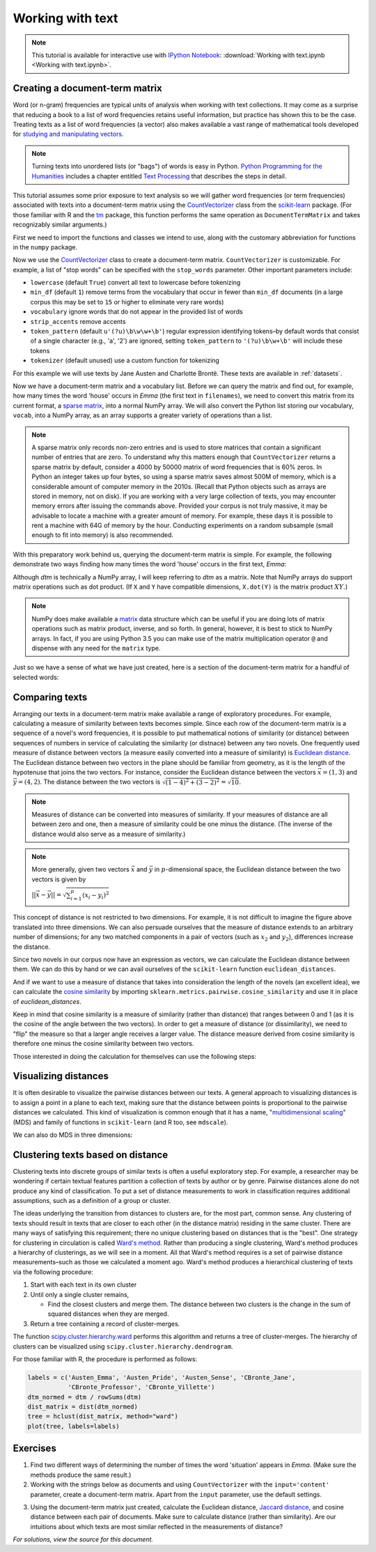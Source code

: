 .. index:: document-term matrix, tokenizing, CountVectorizer, n-gram, word frequency
.. _working-with-text:

===================
 Working with text
===================

.. note:: This tutorial is available for interactive use
   with `IPython Notebook <http://ipython.org/notebook.html>`_: :download:`Working with text.ipynb <Working with text.ipynb>`.

Creating a document-term matrix
===============================

Word (or n-gram) frequencies are typical units of analysis when working with
text collections.  It may come as a surprise that reducing a book to a list of
word frequencies retains useful information, but practice has shown this to
be the case. Treating texts as a list of word frequencies (a vector) also makes
available a vast range of mathematical tools developed for `studying and
manipulating vectors <http://en.wikipedia.org/wiki/Euclidean_vector#History>`_.

.. note:: Turning texts into unordered lists (or "bags") of words is easy in
    Python.  `Python Programming for the Humanities
    <http://fbkarsdorp.github.io/python-course/>`_ includes a chapter entitled
    `Text Processing
    <http://nbviewer.ipython.org/urls/raw.github.com/fbkarsdorp/python-course/master/Chapter%203%20-%20Text%20Preprocessing.ipynb>`_
    that describes the steps in detail.

This tutorial assumes some prior exposure to text analysis so we will gather
word frequencies (or term frequencies) associated with texts into
a document-term matrix using the `CountVectorizer
<http://scikit-learn.sourceforge.net/dev/modules/generated/sklearn.feature_extraction.text.CountVectorizer.html>`_
class from the `scikit-learn <http://scikit-learn.sourceforge.net/>`_ package.
(For those familiar with R and the `tm
<http://cran.r-project.org/web/packages/tm/>`_ package, this function performs
the same operation as ``DocumentTermMatrix`` and takes recognizably similar
arguments.)

First we need to import the functions and classes we intend to use, along with
the customary abbreviation for functions in the ``numpy`` package.

.. ipython:: python

    import numpy as np  # a conventional alias
    from sklearn.feature_extraction.text import CountVectorizer

Now we use the `CountVectorizer
<http://scikit-learn.sourceforge.net/dev/modules/generated/sklearn.feature_extraction.text.CountVectorizer.html>`_
class to create a document-term matrix. ``CountVectorizer`` is customizable. For
example, a list of "stop words" can be specified with the ``stop_words``
parameter. Other important parameters include:

- ``lowercase`` (default ``True``) convert all text to lowercase before
  tokenizing
- ``min_df`` (default ``1``) remove terms from the vocabulary that occur in
  fewer than ``min_df`` documents (in a large corpus this may be set to
  ``15`` or higher to eliminate very rare words)
- ``vocabulary`` ignore words that do not appear in the provided list of words
- ``strip_accents`` remove accents
- ``token_pattern`` (default ``u'(?u)\b\w\w+\b'``) regular expression
  identifying tokens–by default words that consist of a single character
  (e.g., 'a', '2') are ignored, setting ``token_pattern`` to ``'(?u)\b\w+\b'``
  will include these tokens
- ``tokenizer`` (default unused) use a custom function for tokenizing

For this example we will use texts by Jane Austen and Charlotte Brontë. These
texts are available in :ref:`datasets`.

.. ipython:: python

    filenames = ['data/austen-brontë/Austen_Emma.txt',
                 'data/austen-brontë/Austen_Pride.txt',
                 'data/austen-brontë/Austen_Sense.txt',
                 'data/austen-brontë/CBronte_Jane.txt',
                 'data/austen-brontë/CBronte_Professor.txt',
                 'data/austen-brontë/CBronte_Villette.txt']

    vectorizer = CountVectorizer(input='filename')
    dtm = vectorizer.fit_transform(filenames)  # a sparse matrix
    vocab = vectorizer.get_feature_names()  # a list

Now we have a document-term matrix and a vocabulary list. Before we can query
the matrix and find out, for example, how many times the word 'house' occurs in
*Emma* (the first text in ``filenames``), we need to convert this matrix from
its current format, a `sparse matrix
<http://docs.scipy.org/doc/scipy/reference/sparse.html>`_, into a normal NumPy
array. We will also convert the Python list storing our vocabulary, ``vocab``,
into a NumPy array, as an array supports a greater variety of operations than
a list.

.. ipython:: python

    # for reference, note the current class of `dtm`
    type(dtm)
    dtm = dtm.toarray()  # convert to a regular array
    vocab = np.array(vocab)

.. note:: A sparse matrix only records non-zero entries and is used to store
    matrices that contain a significant number of entries that are zero. To
    understand why this matters enough that ``CountVectorizer`` returns a sparse
    matrix by default, consider a 4000 by 50000 matrix of word frequencies that
    is 60% zeros. In Python an integer takes up four bytes, so using a sparse
    matrix saves almost 500M of memory, which is a considerable amount of
    computer memory in the 2010s. (Recall that Python objects such as arrays are stored in
    memory, not on disk). If you are working with a very large collection
    of texts, you may encounter memory errors after issuing the commands above.
    Provided your corpus is not truly massive, it may be advisable to locate
    a machine with a greater amount of memory. For example, these days it is possible to
    rent a machine with 64G of memory by the hour. Conducting experiments
    on a random subsample (small enough to fit into memory) is also recommended.

With this preparatory work behind us, querying the document-term matrix is
simple. For example, the following demonstrate two ways finding how many times
the word 'house' occurs in the first text, *Emma*:

.. ipython:: python

    # the first file, indexed by 0 in Python, is *Emma*
    filenames[0] == 'data/austen-brontë/Austen_Emma.txt'

    # use the standard Python list method index(...)
    # list(vocab) or vocab.tolist() will take vocab (an array) and return a list
    house_idx = list(vocab).index('house')
    dtm[0, house_idx]

    # using NumPy indexing will be more natural for many
    # in R this would be essentially the same, dtm[1, vocab == 'house']
    dtm[0, vocab == 'house']

Although `dtm` is technically a NumPy array, I will keep referring to `dtm` as
a matrix. Note that NumPy arrays do support matrix operations such as dot
product. (If ``X`` and ``Y`` have compatible dimensions, ``X.dot(Y)`` is the
matrix product :math:`XY`.)

.. note:: NumPy does make available a `matrix
    <http://docs.scipy.org/doc/numpy/reference/generated/numpy.matrix.html>`_
    data structure which can be useful if you are doing lots of matrix
    operations such as matrix product, inverse, and so forth. In general,
    however, it is best to stick to NumPy arrays. In fact, if you are
    using Python 3.5 you can make use of the matrix multiplication operator ``@``
    and dispense with any need for the ``matrix`` type.

Just so we have a sense of what we have just created, here is a section of the
document-term matrix for a handful of selected words:

.. ipython:: python
    :suppress:

    import os
    import pandas as pd
    OUTPUT_HTML_PATH = os.path.join('source', 'generated')
    OUTPUT_FILENAME = 'working_with_text_dtm.txt'
    names = [os.path.basename(fn) for fn in filenames]
    vocab_oi = sorted(['house', 'of', 'and', 'the', 'home', 'emma'])
    vocab_oi_indicator = np.in1d(vocab, vocab_oi)
    ARR, ROWNAMES, COLNAMES = dtm[:, vocab_oi_indicator], names, vocab[vocab_oi_indicator]

    html = pd.DataFrame(ARR, index=ROWNAMES, columns=COLNAMES).to_html()
    # This isn't kosher (open file handle) but avoids frustrating Sphinx errors
    open(os.path.join(OUTPUT_HTML_PATH, OUTPUT_FILENAME), 'w').write(html)


.. raw:: html
    :file: generated/working_with_text_dtm.txt


Comparing texts
===============

Arranging our texts in a document-term matrix make available a range of
exploratory procedures. For example, calculating a measure of similarity between
texts becomes simple. Since each row of the document-term matrix is a sequence
of a novel's word frequencies, it is possible to put mathematical notions of
similarity (or distance) between sequences of numbers in service of calculating
the similarity (or distnace) between any two novels. One frequently used measure
of distance between vectors (a measure easily converted into a measure of similarity) is `Euclidean
distance <https://en.wikipedia.org/wiki/Euclidean_distance>`_. The Euclidean
distance between two vectors in the plane should be familiar from geometry, as
it is the length of the hypotenuse that joins the two vectors. For instance,
consider the Euclidean distance between the vectors :math:`\vec{x} = (1, 3)` and
:math:`\vec{y} = (4, 2)`. The distance between the two vectors is
:math:`\sqrt{(1-4)^2 + (3-2)^2} = \sqrt{10}`.

.. note::

    Measures of distance can be converted into measures of similarity. If your
    measures of distance are all between zero and one, then a measure of
    similarity could be one minus the distance. (The inverse of the distance
    would also serve as a measure of similarity.)


.. tikz:: Distance between two vectors
   :libs: arrows

    \useasboundingbox (0,0) rectangle (5,5);
    \draw [<->,thick] (0,5) node (yaxis) [above] {} |- (5,0) node (xaxis) [right] {};
    \draw[step=1cm,gray,very thin] (0,0) grid (5,5);

    \draw [->, thick] (0,0) -- (1,3);
    \draw (1,3) node [above] {$(1,3) = \vec{x}$};

    \draw [->, thick] (0,0) -- (4,2);
    \draw (4,1.7) node [below] {$(4,2) =\vec{y}$};

    \draw [-, orange] (1,3) -- (4,2);
    \draw (3.3,2.5) node [above, orange] {$||\vec{x} - \vec{y}|| = \sqrt{10}$};

.. note:: More generally, given two vectors :math:`\vec{x}` and :math:`\vec{y}`
    in :math:`p`-dimensional space,  the Euclidean distance between the two
    vectors is given by

    :math:`||\vec{x} - \vec{y}|| = \sqrt{\sum_{i=1}^p (x_i - y_i)^2}`

This concept of distance is not restricted to two dimensions. For example, it is
not difficult to imagine the figure above translated into three dimensions. We can also persuade ourselves that the measure of distance extends to an arbitrary number of dimensions; for any two matched components in a pair of vectors (such as :math:`x_2` and :math:`y_2`), differences increase the distance.

Since two novels in our corpus now have an expression as vectors, we can
calculate the Euclidean distance between them. We can do this by hand or we can
avail ourselves of the ``scikit-learn`` function ``euclidean_distances``.

.. ipython:: python

    # "by hand"
    n, _ = dtm.shape
    dist = np.zeros((n, n))
    for i in range(n):
        for j in range(n):
            x, y = dtm[i, :], dtm[j, :]
            dist[i, j] = np.sqrt(np.sum((x - y)**2))

    from sklearn.metrics.pairwise import euclidean_distances
    dist = euclidean_distances(dtm)

    np.round(dist, 1)
    # *Pride and Prejudice* is index 1 and *Jane Eyre* is index 3
    filenames[1] == 'data/austen-brontë/Austen_Pride.txt'
    filenames[3] == 'data/austen-brontë/CBronte_Jane.txt'

    # the distance between *Pride and Prejudice* and *Jane Eyre*
    dist[1, 3]

    # which is greater than the distance between *Jane Eyre* and *Villette* (index 5)
    dist[1, 3] > dist[3, 5]

    @suppress
    assert dist[1, 3] > dist[3, 5]


And if we want to use a measure of distance that takes into consideration the
length of the novels (an excellent idea), we can calculate the `cosine
similarity
<http://www.gettingcirrius.com/2010/12/calculating-similarity-part-1-cosine.html>`_
by importing ``sklearn.metrics.pairwise.cosine_similarity`` and use it in place
of `euclidean_distances`.

Keep in mind that cosine similarity is a measure of similarity (rather than
distance) that ranges between 0 and 1 (as it is the cosine of the angle between
the two vectors).  In order to get a measure of distance (or dissimilarity), we
need to "flip" the measure so that a larger angle receives a larger value. The
distance measure derived from cosine similarity is therefore one minus the
cosine similarity between two vectors.

.. ipython:: python

    from sklearn.metrics.pairwise import cosine_similarity
    dist = 1 - cosine_similarity(dtm)
    np.round(dist, 2)

    # the distance between *Pride and Prejudice* (index 1)
    # and *Jane Eyre* (index 3) is
    dist[1, 3]

    # which is greater than the distance between *Jane Eyre* and
    # *Villette* (index 5)
    dist[1, 3] > dist[3, 5]

Those interested in doing the calculation for themselves can use the following
steps:

.. ipython:: python

    norms = np.sqrt(np.sum(dtm * dtm, axis=1, keepdims=True))  # multiplication between arrays is element-wise
    dtm_normed = dtm / norms
    similarities = np.dot(dtm_normed, dtm_normed.T)
    np.round(similarities, 2)
    # similarities between *Pride and Prejudice* and *Jane Eyre* is
    similarities[1, 3]

.. ipython:: python
    :suppress:

    import os
    import pandas as pd
    OUTPUT_HTML_PATH = os.path.join('source', 'generated')
    OUTPUT_FILENAME = 'getting_started_cosine.txt'
    names = [os.path.basename(fn).replace('.txt', '') for fn in filenames]
    ARR, ROWNAMES, COLNAMES = dist, names, names

    html = pd.DataFrame(np.round(ARR, 2), index=ROWNAMES, columns=COLNAMES).to_html()
    with open(os.path.join(OUTPUT_HTML_PATH, OUTPUT_FILENAME), 'w') as f:
        f.write(html)

.. raw:: html
    :file: generated/getting_started_cosine.txt

Visualizing distances
=====================

It is often desirable to visualize the pairwise distances between our texts.
A general approach to visualizing distances is to assign a point in a plane to
each text, making sure that the distance between points is proportional to the
pairwise distances we calculated. This kind of visualization is common enough
that it has a name, "`multidimensional scaling
<https://en.wikipedia.org/wiki/Multidimensional_scaling>`_" (MDS) and family of
functions in ``scikit-learn`` (and R too, see ``mdscale``).

.. ipython:: python

    import os  # for os.path.basename
    import matplotlib.pyplot as plt
    from sklearn.manifold import MDS

    # two components as we're plotting points in a two-dimensional plane
    # "precomputed" because we provide a distance matrix
    # we will also specify `random_state` so the plot is reproducible.
    mds = MDS(n_components=2, dissimilarity="precomputed", random_state=1)
    pos = mds.fit_transform(dist)  # shape (n_components, n_samples)

.. ipython:: python

    xs, ys = pos[:, 0], pos[:, 1]
    # short versions of filenames:
    # convert 'data/austen-brontë/Austen_Emma.txt' to 'Austen_Emma'
    names = [os.path.basename(fn).replace('.txt', '') for fn in filenames]
    # color-blind-friendly palette
    for x, y, name in zip(xs, ys, names):
        color = 'orange' if "Austen" in name else 'skyblue'
        plt.scatter(x, y, c=color)
        plt.text(x, y, name)

    @suppress
    plt.tight_layout()

    @savefig plot_getting_started_cosine_mds.png width=8in
    plt.show()

We can also do MDS in three dimensions:

.. ipython:: python

    # après Jeremy M. Stober, Tim Vieira
    # https://github.com/timvieira/viz/blob/master/mds.py

    mds = MDS(n_components=3, dissimilarity="precomputed", random_state=1)
    pos = mds.fit_transform(dist)

.. ipython:: python

    from mpl_toolkits.mplot3d import Axes3D
    fig = plt.figure()
    ax = fig.add_subplot(111, projection='3d')
    ax.scatter(pos[:, 0], pos[:, 1], pos[:, 2])
    for x, y, z, s in zip(pos[:, 0], pos[:, 1], pos[:, 2], names):
        ax.text(x, y, z, s)

    @savefig plot_getting_started_cosine_mds_3d.png width=7in
    plt.show()


Clustering texts based on distance
==================================

Clustering texts into discrete groups of similar texts is often a useful
exploratory step. For example, a researcher may be wondering if certain textual
features partition a collection of texts by author or by genre. Pairwise
distances alone do not produce any kind of classification. To put a set of
distance measurements to work in classification requires additional assumptions,
such as a definition of a group or cluster.

The ideas underlying the transition from distances to clusters are, for the most
part, common sense. Any clustering of texts should result in texts that are
closer to each other (in the distance matrix) residing in the same cluster.
There are many ways of satisfying this requirement; there no unique clustering
based on distances that is the "best". One strategy for clustering in
circulation is called `Ward's method
<https://en.wikipedia.org/wiki/Ward%27s_method>`_. Rather than producing
a single clustering, Ward's method produces a hierarchy of clusterings, as we
will see in a moment. All that Ward's method requires is a set of pairwise
distance measurements–such as those we calculated a moment ago.  Ward's method
produces a hierarchical clustering of texts via the following procedure:

#. Start with each text in its own cluster

#. Until only a single cluster remains,

   - Find the closest clusters and merge them. The distance between two clusters
     is the change in the sum of squared distances when they are merged.

#. Return a tree containing a record of cluster-merges.

The function `scipy.cluster.hierarchy.ward
<http://docs.scipy.org/doc/scipy/reference/cluster.hierarchy.html>`_ performs
this algorithm and returns a tree of cluster-merges. The hierarchy of clusters
can be visualized using ``scipy.cluster.hierarchy.dendrogram``.

.. ipython:: python

    from scipy.cluster.hierarchy import ward, dendrogram

    linkage_matrix = ward(dist)

    # match dendrogram to that returned by R's hclust()
    dendrogram(linkage_matrix, orientation="right", labels=names)

    plt.tight_layout()  # fixes margins

    @savefig plot_getting_started_ward_dendrogram.png width=7in
    plt.show()

For those familiar with R, the procedure is performed as follows:

.. code-block:: r

    labels = c('Austen_Emma', 'Austen_Pride', 'Austen_Sense', 'CBronte_Jane',
               'CBronte_Professor', 'CBronte_Villette')
    dtm_normed = dtm / rowSums(dtm)
    dist_matrix = dist(dtm_normed)
    tree = hclust(dist_matrix, method="ward")
    plot(tree, labels=labels)

Exercises
=========

1. Find two different ways of determining the number of times the word
   'situation' appears in *Emma*. (Make sure the methods produce the same result.)

2. Working with the strings below as documents and using ``CountVectorizer``
   with the ``input='content'`` parameter, create a document-term matrix.
   Apart from the ``input`` parameter, use the default settings.

.. ipython:: python

    text1 = "Indeed, she had a rather kindly disposition."
    text2 = "The real evils, indeed, of Emma's situation were the power of having rather too much her own way, and a disposition to think a little too well of herself;"
    text3 = "The Jaccard distance is a way of measuring the distance from one set to another set."

3. Using the document-term matrix just created, calculate the Euclidean
   distance, `Jaccard distance <http://en.wikipedia.org/wiki/Jaccard_index>`_,
   and cosine distance between each pair of documents. Make sure to calculate
   distance (rather than similarity). Are our intuitions about which texts are
   most similar reflected in the measurements of distance?

.. ipython:: python
    :suppress:

    # SOLUTIONS

    vectorizer = CountVectorizer(input='content')
    dtm = vectorizer.fit_transform([text1, text2, text3])  # a sparse matrix
    dtm = dtm.toarray()
    dtm

    from sklearn.metrics.pairwise import euclidean_distances
    dist = euclidean_distances(dtm)
    np.round(dist,3)
    dist[0,1] < dist[0,2]

    from sklearn.metrics.pairwise import cosine_similarity
    dist = 1 - cosine_similarity(dtm)
    np.round(dist,3)
    dist[0,1] < dist[0,2]

    from sklearn.metrics.pairwise import pairwise_distances
    dist = pairwise_distances(dtm, metric='jaccard')
    np.round(dist,3)
    dist[0,1] < dist[0,2]

*For solutions, view the source for this document.*
